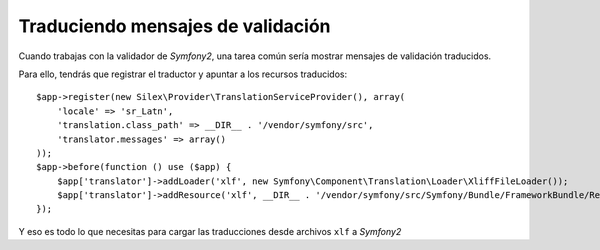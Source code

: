 Traduciendo mensajes de validación
==================================

Cuando trabajas con la validador de *Symfony2*, una tarea común sería mostrar mensajes de validación traducidos.

Para ello, tendrás que registrar el traductor y apuntar a los recursos traducidos:

::

    $app->register(new Silex\Provider\TranslationServiceProvider(), array(
        'locale' => 'sr_Latn',
        'translation.class_path' => __DIR__ . '/vendor/symfony/src',
        'translator.messages' => array()
    ));
    $app->before(function () use ($app) {
        $app['translator']->addLoader('xlf', new Symfony\Component\Translation\Loader\XliffFileLoader());
        $app['translator']->addResource('xlf', __DIR__ . '/vendor/symfony/src/Symfony/Bundle/FrameworkBundle/Resources/translations/validators.sr_Latn.xlf', 'sr_Latn', 'validators');
    });

Y eso es todo lo que necesitas para cargar las traducciones desde archivos ``xlf`` a *Symfony2*